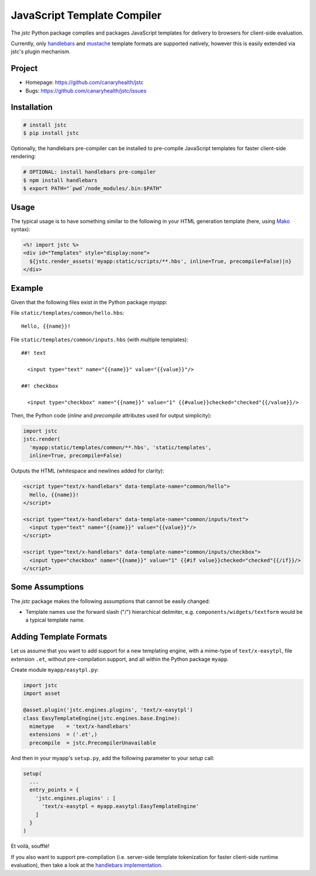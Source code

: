 ============================
JavaScript Template Compiler
============================

The `jstc` Python package compiles and packages JavaScript templates
for delivery to browsers for client-side evaluation.

Currently, only `handlebars`_ and `mustache`_ template formats are
supported natively, however this is easily extended via jstc's plugin
mechanism.


Project
=======

* Homepage: https://github.com/canaryhealth/jstc
* Bugs: https://github.com/canaryhealth/jstc/issues


Installation
============

.. code:: bash

  # install jstc
  $ pip install jstc

Optionally, the handlebars pre-compiler can be installed to
pre-compile JavaScript templates for faster client-side rendering:

.. code:: bash

  # OPTIONAL: install handlebars pre-compiler
  $ npm install handlebars
  $ export PATH="`pwd`/node_modules/.bin:$PATH"


Usage
=====

The typical usage is to have something similar to the following in
your HTML generation template (here, using `Mako`_ syntax):

.. code:: mako

  <%! import jstc %>
  <div id="Templates" style="display:none">
    ${jstc.render_assets('myapp:static/scripts/**.hbs', inline=True, precompile=False)|n}
  </div>


Example
=======

Given that the following files exist in the Python package `myapp`:

File ``static/templates/common/hello.hbs``::

  Hello, {{name}}!


File ``static/templates/common/inputs.hbs`` (with multiple templates)::

  ##! text

    <input type="text" name="{{name}}" value="{{value}}"/>

  ##! checkbox

    <input type="checkbox" name="{{name}}" value="1" {{#value}}checked="checked"{{/value}}/>


Then, the Python code (`inline` and `precompile` attributes used for
output simplicity):

.. code:: python

  import jstc
  jstc.render(
    'myapp:static/templates/common/**.hbs', 'static/templates',
    inline=True, precompile=False)


Outputs the HTML (whitespace and newlines added for clarity):

.. code:: html

  <script type="text/x-handlebars" data-template-name="common/hello">
    Hello, {{name}}!
  </script>

  <script type="text/x-handlebars" data-template-name="common/inputs/text">
    <input type="text" name="{{name}}" value="{{value}}"/>
  </script>

  <script type="text/x-handlebars" data-template-name="common/inputs/checkbox">
    <input type="checkbox" name="{{name}}" value="1" {{#if value}}checked="checked"{{/if}}/>
  </script>


Some Assumptions
================

The `jstc` package makes the following assumptions that cannot be
easily changed:

* Template names use the forward slash ("/") hierarchical delimiter,
  e.g. ``components/widgets/textform`` would be a typical template
  name.


Adding Template Formats
=======================

Let us assume that you want to add support for a new templating
engine, with a mime-type of ``text/x-easytpl``, file extension
``.et``, without pre-compilation support, and all within the Python
package ``myapp``.

Create module ``myapp/easytpl.py``:

.. code:: python

  import jstc
  import asset

  @asset.plugin('jstc.engines.plugins', 'text/x-easytpl')
  class EasyTemplateEngine(jstc.engines.base.Engine):
    mimetype    = 'text/x-handlebars'
    extensions  = ('.et',)
    precompile  = jstc.PrecompilerUnavailable


And then in your myapp's ``setup.py``, add the following parameter
to your `setup` call:

.. code:: python

  setup(
    ...
    entry_points = {
      'jstc.engines.plugins' : [
        'text/x-easytpl = myapp.easytpl:EasyTemplateEngine'
      ]
    }
  )


Et voilà, soufflé!

If you also want to support pre-compilation (i.e. server-side template
tokenization for faster client-side runtime evaluation), then take a
look at the `handlebars implementation
<https://github.com/canaryhealth/jstc/blob/master/jstc/engines/handlebars.py>`_.


.. _handlebars: http://handlebarsjs.com/
.. _mustache: http://mustache.github.io/
.. _Mako: http://www.makotemplates.org/
